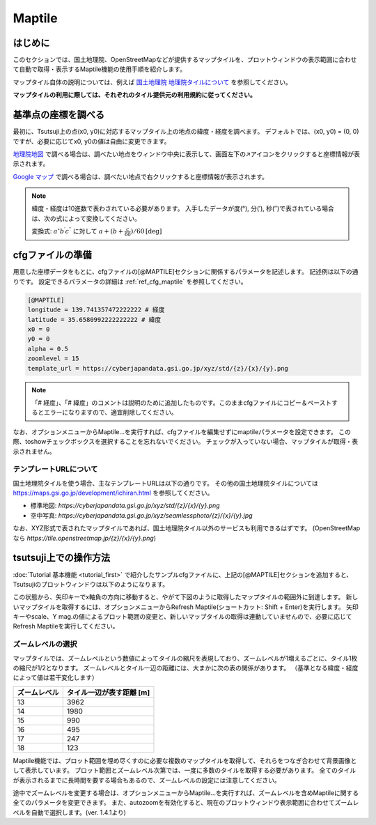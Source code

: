 =========
Maptile
=========

はじめに
=========

このセクションでは、国土地理院、OpenStreetMapなどが提供するマップタイルを、プロットウィンドウの表示範囲に合わせて自動で取得・表示するMaptile機能の使用手順を紹介します。

マップタイル自体の説明については、例えば `国土地理院 地理院タイルについて <https://maps.gsi.go.jp/development/siyou.html>`_ を参照してください。

**マップタイルの利用に際しては、それぞれのタイル提供元の利用規約に従ってください。** 

基準点の座標を調べる
===================

最初に、Tsutsuji上の点(x0, y0)に対応するマップタイル上の地点の緯度・経度を調べます。
デフォルトでは、(x0, y0) = (0, 0)ですが、必要に応じてx0, y0の値は自由に変更できます。

`地理院地図 <https://maps.gsi.go.jp/>`_ で調べる場合は、調べたい地点をウィンドウ中央に表示して、画面左下の↗️アイコンをクリックすると座標情報が表示されます。

`Google マップ <https://www.google.co.jp/maps>`_ で調べる場合は、調べたい地点で右クリックすると座標情報が表示されます。

.. note::
   
   緯度・経度は10進数で表わされている必要があります。
   入手したデータが度(°), 分(′), 秒(″)で表されている場合は、次の式によって変換してください。

   変換式: :math:`a^\circ b^\prime c^{\prime\prime}` に対して :math:`a + (b + \frac{c}{60})/{60} \mathrm{[deg]}`


cfgファイルの準備
=================

用意した座標データをもとに、cfgファイルの[@MAPTILE]セクションに関係するパラメータを記述します。
記述例は以下の通りです。
設定できるパラメータの詳細は :ref:`ref_cfg_maptile` を参照してください。

.. code-block:: text

   [@MAPTILE]
   longitude = 139.741357472222222 # 経度
   latitude = 35.6580992222222222 # 緯度
   x0 = 0
   y0 = 0
   alpha = 0.5
   zoomlevel = 15
   template_url = https://cyberjapandata.gsi.go.jp/xyz/std/{z}/{x}/{y}.png

.. note::

   「# 経度」、「# 緯度」のコメントは説明のために追加したものです。このままcfgファイルにコピー＆ペーストするとエラーになりますので、適宜削除してください。
   
なお、オプションメニューからMaptile...を実行すれば、cfgファイルを編集せずにmaptileパラメータを設定できます。
この際、toshowチェックボックスを選択することを忘れないでください。
チェックが入っていない場合、マップタイルが取得・表示されません。

.. image:: ./files/maptileparamwindow.png
	   :scale: 60%

テンプレートURLについて
---------------------

国土地理院タイルを使う場合、主なテンプレートURLは以下の通りです。
その他の国土地理院タイルについては https://maps.gsi.go.jp/development/ichiran.html を参照してください。

* 標準地図: `https://cyberjapandata.gsi.go.jp/xyz/std/{z}/{x}/{y}.png`
* 空中写真: `https://cyberjapandata.gsi.go.jp/xyz/seamlessphoto/{z}/{x}/{y}.jpg`

なお、XYZ形式で表されたマップタイルであれば、国土地理院タイル以外のサービスも利用できるはずです。
(OpenStreetMapなら `https://tile.openstreetmap.jp/{z}/{x}/{y}.png`)


tsutsuji上での操作方法
=====================
   
:doc:`Tutorial 基本機能 <tutorial_first>` で紹介したサンプルcfgファイルに、上記の[@MAPTILE]セクションを追加すると、Tsutsujiのプロットウィンドウは以下のようになります。

.. image:: ./files/tutorial/maptile_1.png
	   :scale: 40%


この状態から、矢印キーでx軸負の方向に移動すると、やがて下図のように取得したマップタイルの範囲外に到達します。
新しいマップタイルを取得するには、オプションメニューからRefresh Maptile(ショートカット: Shift + Enter)を実行します。
矢印キーやscale、Y mag.の値によるプロット範囲の変更と、新しいマップタイルの取得は連動していませんので、必要に応じてRefresh Maptileを実行してください。

.. image:: ./files/tutorial/maptile_2.png
	   :scale: 40%

ズームレベルの選択
-----------------

マップタイルでは、ズームレベルという数値によってタイルの縮尺を表現しており、ズームレベルが1増えるごとに、タイル1枚の縮尺が1/2となります。
ズームレベルとタイル一辺の距離には、大まかに次の表の関係があります。
（基準となる緯度・経度によって値は若干変化します）

.. csv-table::
   :header: "ズームレベル", "タイル一辺が表す距離 [m]"

	    "13", "3962"
	    "14", "1980"
	    "15", "990"
	    "16", "495"
	    "17", "247"
	    "18", "123"

Maptile機能では、プロット範囲を埋め尽くすのに必要な複数のマップタイルを取得して、それらをつなぎ合わせて背景画像として表示しています。
プロット範囲とズームレベル次第では、一度に多数のタイルを取得する必要があります。
全てのタイルが表示されるまでに長時間を要する場合もあるので、ズームレベルの設定には注意してください。

途中でズームレベルを変更する場合は、オプションメニューからMaptile...を実行すれば、ズームレベルを含めMaptileに関する全てのパラメータを変更できます。
また、autozoomを有効化すると、現在のプロットウィンドウ表示範囲に合わせてズームレベルを自動で選択します。(ver. 1.4.1より)

